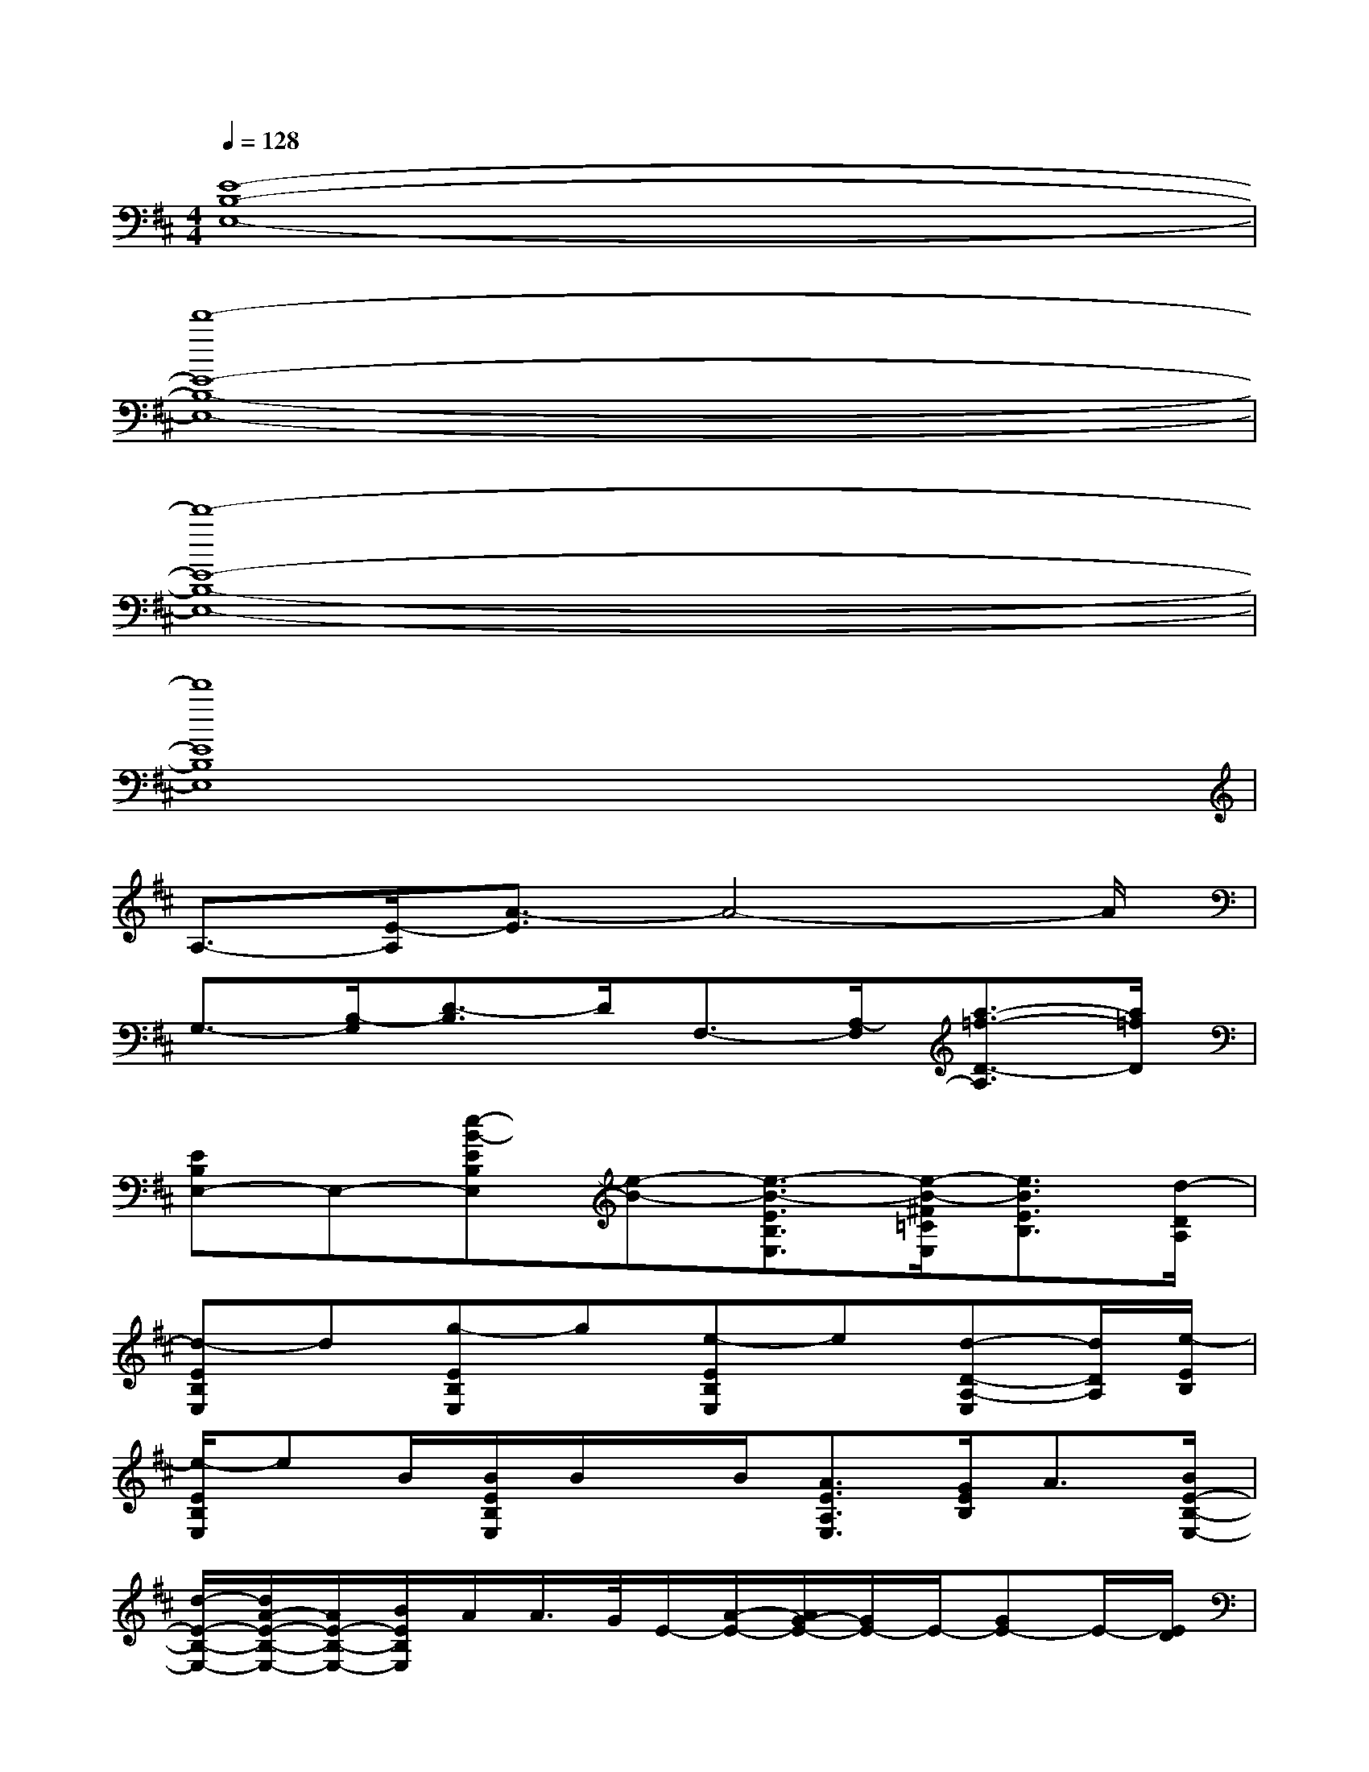 X:1
T:
M:4/4
L:1/8
Q:1/4=128
K:D%2sharps
V:1
[E8-B,8-E,8-]|
[d'8-E8-B,8-E,8-]|
[d'8-E8-B,8-E,8-]|
[d'8E8B,8E,8]|
A,3/2-[E/2-A,/2][A3/2-E3/2]A4-A/2|
G,3/2-[B,/2-G,/2][D3/2-B,3/2]D/2F,3/2-[A,/2-F,/2][a3/2-=f3/2-D3/2-A,3/2][a/2=f/2D/2]|
[EB,E,-]E,-[e-B-EB,E,][e-B-][e3/2-B3/2-E3/2B,3/2E,3/2][e/2-B/2-^F/2=C/2E,/2][e3/2B3/2E3/2B,3/2][d/2-D/2A,/2]|
[d-EB,E,]d[g-EB,E,]g[e-EB,E,]e[d-D-A,-E,][d/2D/2A,/2][e/2-E/2B,/2]|
[e/2-E/2B,/2E,/2]eB/2[B/2E/2B,/2E,/2]B/2x/2B/2[A3/2E3/2A,3/2E,3/2][G/2E/2B,/2]A3/2[B/2E/2-B,/2-E,/2-]|
[d/2-E/2-B,/2-E,/2-][d/2A/2-E/2-B,/2-E,/2-][A/2E/2-B,/2-E,/2-][B/2E/2B,/2E,/2]A/2A/2>G/2E/2-[A/2-E/2-][A/2G/2-E/2-][G/2E/2-]E/2-[GE-]E/2-[E/2D/2]|
[EB,-E,]B,/2x/2[A-EB,E,]A-[A/2-D/2A,/2E,/2]A-[A/2E/2-B,/2-E,/2-][G3/2-E3/2B,3/2E,3/2]G/2|
[A/2-E/2B,/2E,/2]AG/2-[G/2-E/2B,/2E,/2]GG/2-[G/2-D/2A,/2E,/2]G[E2-B,2E,2]E/2-|
[E/2B,/2E,/2-]E,x/2[A/2-E/2B,/2E,/2]A-A/2-[A/2-D/2A,/2E,/2]A-[A/2E/2-B,/2-E,/2-][G3/2-E3/2B,3/2E,3/2]G/2|
[A/2-E/2B,/2E,/2]AG/2-[G/2-E/2B,/2E,/2]GD/2-[D/2-A,/2E,/2]D[E2-B,2E,2]E/2|
[G3/2A,3/2-][A/2-E/2-A,/2][A3/2-E3/2]A3-A/2-[A/2-G/2-][A/2G/2E/2]|
[G3/2-G,3/2-][G/2-B,/2-G,/2][G3/2-D3/2-B,3/2][G/2D/2-][D3/2-F,3/2-][D/2A,/2-F,/2][D3/2-A,3/2]D/2
